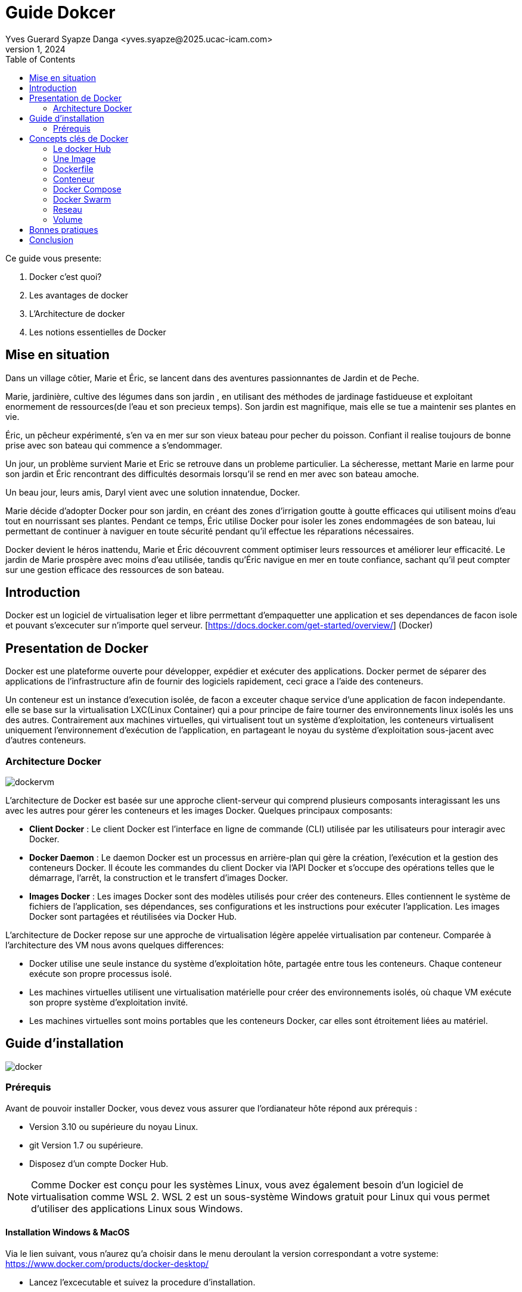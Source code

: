 = Guide Dokcer
Yves Guerard Syapze Danga <yves.syapze@2025.ucac-icam.com>
Mars 1, 2024
:toc:
:icons: font


Ce guide vous presente:

. Docker c'est quoi?
. Les avantages de docker
. L'Architecture de docker 
. Les notions essentielles de Docker


== Mise en situation

Dans un village côtier, Marie et Éric, se lancent dans des aventures passionnantes de Jardin et de Peche.

Marie, jardinière, cultive des légumes dans son jardin , en utilisant des méthodes de jardinage fastidueuse et exploitant enormement de ressources(de l'eau et son precieux temps). Son jardin est magnifique, mais elle se tue a maintenir ses plantes en vie.

Éric, un pêcheur expérimenté, s'en va en mer sur son vieux bateau pour pecher du poisson. Confiant il realise toujours de bonne prise avec son bateau qui commence a s'endommager.

Un jour, un problème survient Marie et Eric se retrouve dans un probleme particulier. La sécheresse, mettant Marie en larme pour son jardin et  Éric rencontrant des difficultés desormais lorsqu'il se rend en mer avec son bateau amoche.

Un beau jour, leurs amis, Daryl vient avec une solution innatendue, Docker.

Marie décide d'adopter Docker pour son jardin, en créant des zones d'irrigation goutte à goutte efficaces qui utilisent moins d'eau tout en nourrissant ses plantes. Pendant ce temps, Éric utilise Docker pour isoler les zones endommagées de son bateau, lui permettant de continuer à naviguer en toute sécurité pendant qu'il effectue les réparations nécessaires.

Docker devient le héros inattendu, Marie et Éric découvrent comment optimiser leurs ressources et améliorer leur efficacité. Le jardin de Marie prospère avec moins d'eau utilisée, tandis qu'Éric navigue en mer en toute confiance, sachant qu'il peut compter sur une gestion efficace des ressources de son bateau.


== Introduction

Docker est un logiciel de virtualisation leger et libre perrmettant d'empaquetter une application et ses dependances de facon isole et pouvant s'excecuter sur n'importe quel serveur.
[https://docs.docker.com/get-started/overview/] (Docker)


== Presentation de Docker 

Docker est une plateforme ouverte pour développer, expédier et exécuter des applications. Docker permet de séparer des applications de  l'infrastructure afin de fournir des logiciels rapidement, ceci grace a l'aide des conteneurs. 

Un conteneur est un instance d'execution isolée, de facon a exceuter chaque service d'une application de facon independante. elle se base sur la virtualisation LXC(Linux Container) qui a pour principe de faire tourner des environnements linux isolés les uns des autres.
Contrairement aux machines virtuelles, qui virtualisent tout un système d'exploitation, les conteneurs virtualisent uniquement l'environnement d'exécution de l'application, en partageant le noyau du système d'exploitation sous-jacent avec d'autres conteneurs.

=== Architecture Docker

image::dockervm.jpg[]

L'architecture de Docker est basée sur une approche client-serveur qui comprend plusieurs composants interagissant les uns avec les autres pour gérer les conteneurs et les images Docker. Quelques principaux composants:

- *Client Docker* : Le client Docker est l'interface en ligne de commande (CLI) utilisée par les utilisateurs pour interagir avec Docker.

- *Docker Daemon* : Le daemon Docker est un processus en arrière-plan qui gère la création, l'exécution et la gestion des conteneurs Docker. Il écoute les commandes du client Docker via l'API Docker et s'occupe des opérations telles que le démarrage, l'arrêt, la construction et le transfert d'images Docker.

- *Images Docker* : Les images Docker sont des modèles utilisés pour créer des conteneurs. Elles contiennent le système de fichiers de l'application, ses dépendances, ses configurations et les instructions pour exécuter l'application. Les images Docker sont partagées et réutilisées via Docker Hub.


L'architecture de Docker repose sur une approche de virtualisation légère appelée virtualisation par conteneur. Comparée à l'architecture des VM nous avons quelques differences:


- Docker utilise une seule instance du système d'exploitation hôte, partagée entre tous les conteneurs. Chaque conteneur exécute son propre processus isolé.

- Les machines virtuelles utilisent une virtualisation matérielle pour créer des environnements isolés, où chaque VM exécute son propre système d'exploitation invité.

- Les machines virtuelles sont moins portables que les conteneurs Docker, car elles sont étroitement liées au matériel.


== Guide d'installation

image::docker.png[]


=== Prérequis

Avant de pouvoir installer Docker, vous devez vous assurer que l'ordianateur hôte répond aux prérequis :

- Version 3.10 ou supérieure du noyau Linux. 
- git Version 1.7 ou supérieure.
- Disposez d'un compte Docker Hub.

NOTE: Comme Docker est conçu pour les systèmes Linux, vous avez également besoin d’un logiciel de virtualisation comme WSL 2. WSL 2 est un sous-système Windows gratuit pour Linux qui vous permet d’utiliser des applications Linux sous Windows.


==== Installation Windows & MacOS

Via le lien suivant, vous n'aurez qu'a choisir dans le menu deroulant la version correspondant a votre systeme:
https://www.docker.com/products/docker-desktop/

- Lancez l'excecutable et suivez la procedure d'installation.

==== Installation Linux

- Accedez au lien suivant: https://docs.docker.com/desktop/install/linux-install/ ;

- Choisissez la plate forme d'installation vous correspondant;
- Suivez les etapes de requete tel que definies dans la documentation;
- Excecutez Docker;


== Concepts clés de Docker

=== Le docker Hub

Le docker Hub un registre de contenu ou sont stockes les images Docker. 
Il permet:

- A des développeurs de distribuer des images prêtes à l’emploi et de les versionner avec un système de tags ;
- A des outils d’intégration en continu de jouer une suite de tests, sans avoir besoin d’autre chose que de Docker ;
- à des systèmes automatisés de déployer ces applications sur vos environnements de développement et de production

Pour recuperer une image depuis le Docker Hub et pouvoir l'utiliser, il suffit de lancer la commande suivante:

```
$ docker pull <image_name>
```

En lançant cette commande, vous téléchargez une image directement depuis le Docker Hub, et vous la stockez en local sur votre ordinateur.

=== Une Image

Une image Docker est un modele de fichiers isolé contenant tout le necessaire pour executer une application. Cela inclut les dependances, le code, et les bibliotheques systemes les variables d'environnement et les configurations. Nous obtenons donc grace aux images un environnement coherent permettant a une application de s'excecuter sur n'importe quelle plateforme prenant en charge Docker

Les images docker reposent sur differents points clés tel que :

- La modularité : Une image peut etre combinée a une autre pour creer des environnements personnalisable et sans probleme de stabilité. 

- immuabilité : Une image apres sa creation reste inchangée,  pouvant permettre une reproductibilité.

En plus de pouvoir obtenir une image sur docker via le Docker Hub, nous pouvons creer nos propres images personnalisées via des Dockerfiles

=== Dockerfile

Un Dockerfile est un fichier docker composé de series d'instructions, nous permettant de creer une image docker. Les avantages de disposer de ce type de fichier pour la creation de nos images sont:

- La personnalisation: Grace a un Dockerfile nous pouvons personnalisé notre image en incluant les dependances liées a notre application.

- Automatisation : En ddisposant d'un dockerfile, nous pouvons automatiser les processus de creation d'une image de maniere rapide et efficace pour accelerer le cycle de developpement'

- Controle de version : Les dockerfiles peuvent etre a l'aide d'un systeme de controle de version comme nous les connaissons(Git).

Le dockerfile est comparable a une recette de cuisine decrivant une image. Chaque instructions comprises dans le dockerfile correspond a une etape(Layer) de notre recette de cuisine.

Un dockerfile se constitue generalement des elements suivants:

Directive FROM : Spécifie l'image de base à utiliser comme point de départ pour la construction de la recette (de l'image).

Directives RUN : Exécute des commandes dans l'environnement de de l'image, telle que la mise à jour des paquets, etc.

Directive COPY : Copie des fichiers sources depuis le système de fichiers de l'hôte vers l'image.

Directive WORKDIR : Définit le répertoire de travail à utiliser.

Directive EXPOSE : Déclare les ports sur lesquels l'application en cours d'exécution écoute les connexions.

Directive CMD ou ENTRYPOINT : Spécifie la commande par défaut à exécuter lorsque notre recette est complete.

Enfin pour finaliser et contruire notre image, la commande a executer, dans le repertoire ou se situe le dockerfile, est la suivante:

```
 docker build -t <image_name>.

```

-t <image_name> Nous permet ici de donner un nom a notre image


=== Conteneur

Un conteneur dans le cadre de docker represente une instance isolée en cours d'excecution. Il permet de virtualiser l'environnement d'excecution de l'application en isolant le processus(l'instance) et les ressources de facon legere permettant un gain en performance.

Un conteneur Docker se cree suite a l'execution d'une image.

```
 docker run <image_name>.
```

Pour toujours faire de l'analogie avec de la cuisine, un conteneur, lorsque nous avons notre recette(Dockerfile), nous decidons de la construire. A la suite nous obtenons un plat a servir contenant toutes les dependances (ingredients) necessaires et pret a etre servi (Conteneur).

Pour consulter si notre conteneur est bien lancé, nous pouvons executer la commande:

```
$ docker ps
```

Enfin lorsque nous avons terminé avec notre conteneur(le plat) il faut le stopper.

```
# Commande pour stopper un conteneur docker

 docker stop <image_name>.
```

=== Docker Compose




=== Docker Swarm



=== Reseau



=== Volume







== Bonnes pratiques





== Conclusion

